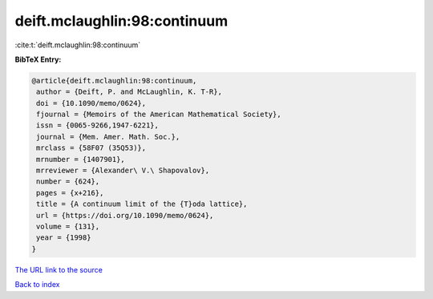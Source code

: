 deift.mclaughlin:98:continuum
=============================

:cite:t:`deift.mclaughlin:98:continuum`

**BibTeX Entry:**

.. code-block:: bibtex

   @article{deift.mclaughlin:98:continuum,
    author = {Deift, P. and McLaughlin, K. T-R},
    doi = {10.1090/memo/0624},
    fjournal = {Memoirs of the American Mathematical Society},
    issn = {0065-9266,1947-6221},
    journal = {Mem. Amer. Math. Soc.},
    mrclass = {58F07 (35Q53)},
    mrnumber = {1407901},
    mrreviewer = {Alexander\ V.\ Shapovalov},
    number = {624},
    pages = {x+216},
    title = {A continuum limit of the {T}oda lattice},
    url = {https://doi.org/10.1090/memo/0624},
    volume = {131},
    year = {1998}
   }
`The URL link to the source <ttps://doi.org/10.1090/memo/0624}>`_


`Back to index <../By-Cite-Keys.html>`_
